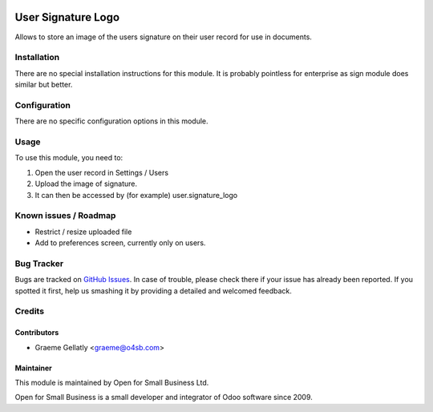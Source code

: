 .. image:: https://img.shields.io/badge/licence-AGPL--3-blue.svg
   :target: http://www.gnu.org/licenses/agpl-3.0-standalone.html
   :alt: License: AGPL-3

===================
User Signature Logo
===================

Allows to store an image of the users signature on their user record
for use in documents.

Installation
============

There are no special installation instructions for this module. It is
probably pointless for enterprise as sign module does similar but better.

Configuration
=============

There are no specific configuration options in this module.

Usage
=====

To use this module, you need to:

#. Open the user record in Settings / Users
#. Upload the image of signature.
#. It can then be accessed by (for example) user.signature_logo

Known issues / Roadmap
======================

* Restrict / resize uploaded file
* Add to preferences screen, currently only on users.

Bug Tracker
===========

Bugs are tracked on `GitHub Issues
<https://github.com/odoonz/purchase/issues>`_. In case of trouble, please
check there if your issue has already been reported. If you spotted it first,
help us smashing it by providing a detailed and welcomed feedback.

Credits
=======

Contributors
------------

* Graeme Gellatly <graeme@o4sb.com>

Maintainer
----------

This module is maintained by Open for Small Business Ltd.

Open for Small Business is a small developer and integrator of Odoo software since 2009.
